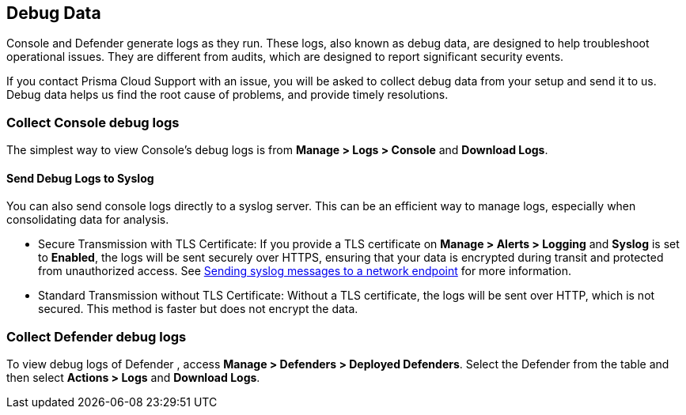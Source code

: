 [#review-debug-logs]
== Debug Data

Console and Defender generate logs as they run. These logs, also known as debug data, are designed to help troubleshoot operational issues. They are different from audits, which are designed to report significant security events.

If you contact Prisma Cloud Support with an issue, you will be asked to collect debug data from your setup and send it to us. Debug data helps us find the root cause of problems, and provide timely resolutions.


=== Collect Console debug logs

The simplest way to view Console's debug logs is from *Manage > Logs > Console* and *Download Logs*.

==== Send Debug Logs to Syslog

You can also send console logs directly to a syslog server. This can be an efficient way to manage logs, especially when consolidating data for analysis.

* Secure Transmission with TLS Certificate: If you provide a TLS certificate on *Manage > Alerts > Logging* and *Syslog* is set to *Enabled*, the logs will be sent securely over HTTPS, ensuring that your data is encrypted during transit and protected from unauthorized access. See xref:logging.adoc[Sending syslog messages to a network endpoint] for more information.

* Standard Transmission without TLS Certificate: Without a TLS certificate, the logs will be sent over HTTP, which is not secured. This method is faster but does not encrypt the data.

=== Collect Defender debug logs

To view debug logs of Defender , access *Manage > Defenders > Deployed Defenders*. Select the Defender from the table and then select *Actions > Logs* and *Download Logs*.

